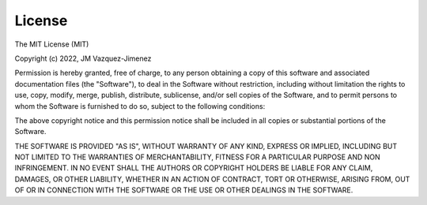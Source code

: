 .. _license:


License
=======

The MIT License (MIT)

Copyright (c) 2022, JM Vazquez-Jimenez

Permission is hereby granted, free of charge, to any person obtaining a copy
of this software and associated documentation files (the "Software"), to deal
in the Software without restriction, including without limitation the rights
to use, copy, modify, merge, publish, distribute, sublicense, and/or sell
copies of the Software, and to permit persons to whom the Software is
furnished to do so, subject to the following conditions:

The above copyright notice and this permission notice shall be included in all
copies or substantial portions of the Software.

THE SOFTWARE IS PROVIDED "AS IS", WITHOUT WARRANTY OF ANY KIND, EXPRESS OR
IMPLIED, INCLUDING BUT NOT LIMITED TO THE WARRANTIES OF MERCHANTABILITY,
FITNESS FOR A PARTICULAR PURPOSE AND NON INFRINGEMENT. IN NO EVENT SHALL THE
AUTHORS OR COPYRIGHT HOLDERS BE LIABLE FOR ANY CLAIM, DAMAGES, OR OTHER
LIABILITY, WHETHER IN AN ACTION OF CONTRACT, TORT OR OTHERWISE, ARISING FROM,
OUT OF OR IN CONNECTION WITH THE SOFTWARE OR THE USE OR OTHER DEALINGS IN THE
SOFTWARE.
